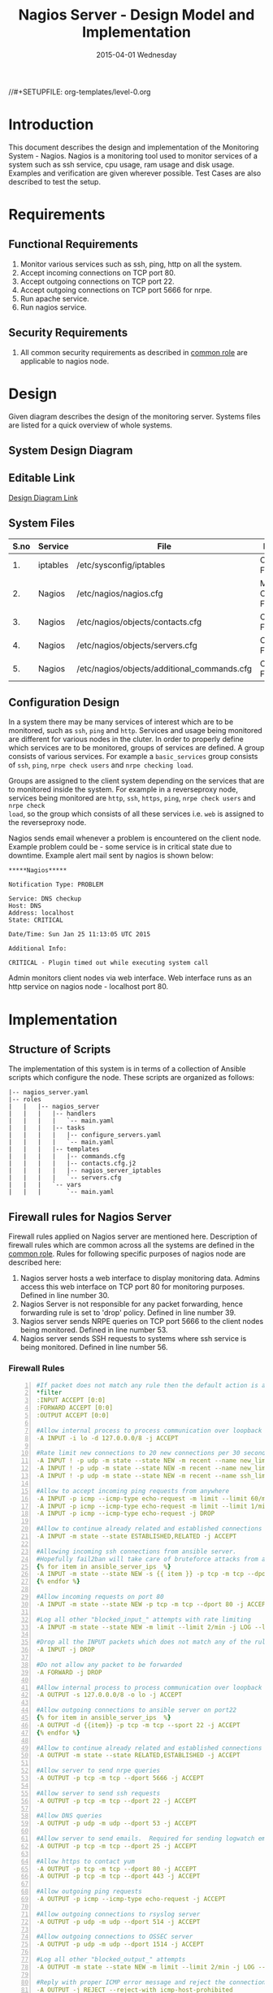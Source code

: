 #+TITLE:     Nagios Server - Design Model and Implementation
#+DATE:      2015-04-01 Wednesday
#+PROPERTY: session *scratch*
#+PROPERTY: results output
#+PROPERTY: exports code
//#+SETUPFILE: org-templates/level-0.org
#+DESCRIPTION: Nagios Server Design Model Documentation
#+OPTIONS: ^:nil
#+ATTR_HTML: width="80px"

* Introduction
This document describes the design and implementation of the Monitoring System -
Nagios. Nagios is a monitoring tool used to monitor services of a system such as
ssh service, cpu usage, ram usage and disk usage. Examples and verification are
given wherever possible. Test Cases are also described to test the setup.

* Requirements
** Functional Requirements
1) Monitor various services such as ssh, ping, http on all the system.
2) Accept incoming connections on TCP port 80.
3) Accept outgoing connections on TCP port 22.
4) Accept outgoing connections on TCP port 5666 for nrpe.
5) Run apache service.
6) Run nagios service.

** Security Requirements
1) All common security requirements as described in [[file:common.org::*Security Requirements][common role]] are applicable
   to nagios node.

* Design
Given diagram describes the design of the monitoring server. Systems files are
listed for a quick overview of whole systems.
** System Design Diagram
[[./diagrams/nagios-server-design-diagram.png]]

** Editable Link
[[https://docs.google.com/a/vlabs.ac.in/drawings/d/10tc9FolWsVoPfEXI1FbvJmZKg77SjkGbcix2yJMg81Q/edit][Design Diagram Link]]

** System Files
|------+----------+---------------------------------------------+-------------------------|
| S.no | Service  | File                                        | Description             |
|------+----------+---------------------------------------------+-------------------------|
|   1. | iptables | /etc/sysconfig/iptables                     | Configuration File      |
|------+----------+---------------------------------------------+-------------------------|
|   2. | Nagios   | /etc/nagios/nagios.cfg                      | Main Configuration File |
|------+----------+---------------------------------------------+-------------------------|
|   3. | Nagios   | /etc/nagios/objects/contacts.cfg            | Configuration File      |
|------+----------+---------------------------------------------+-------------------------|
|   4. | Nagios   | /etc/nagios/objects/servers.cfg             | Configuration File      |
|------+----------+---------------------------------------------+-------------------------|
|   5. | Nagios   | /etc/nagios/objects/additional_commands.cfg | Configuration File      |
|------+----------+---------------------------------------------+-------------------------|
  
** Configuration Design
In a system there may be many services of interest which are to be monitored,
such as =ssh=, =ping= and =http=. Services and usage being monitored are
different for various nodes in the cluter. In order to properly define which
services are to be monitored, groups of services are defined. A group consists
of various services. For example a =basic_services= group consists of =ssh=,
=ping=, =nrpe check users= and =nrpe checking load=.

Groups are assigned to the client system depending on the services that are to
monitored inside the system. For example in a reverseproxy node, services being
monitored are =http=, =ssh=, =https=, =ping=, =nrpe check users= and =nrpe check
load=, so the group which consists of all these services i.e. =web= is assigned
to the reverseproxy node.

Nagios sends email whenever a problem is encountered on the client node.
Example problem could be - some service is in critical state due to
downtime. Example alert mail sent by nagios is shown below:
#+BEGIN_EXAMPLE
*****Nagios*****

Notification Type: PROBLEM

Service: DNS checkup
Host: DNS
Address: localhost
State: CRITICAL

Date/Time: Sun Jan 25 11:13:05 UTC 2015

Additional Info:

CRITICAL - Plugin timed out while executing system call
#+END_EXAMPLE

Admin monitors client nodes via web interface. Web interface runs as an http
service on nagios node - localhost port 80.

[[./diagrams/nagios-dashboard-screenshot.png]]

* Implementation
** Structure of Scripts
The implementation of this system is in terms of a collection of Ansible scripts
which configure the node. These scripts are organized as follows:
#+BEGIN_EXAMPLE
|-- nagios_server.yaml
|-- roles
|   |   |-- nagios_server
|   |   |   |-- handlers
|   |   |   |   `-- main.yaml
|   |   |   |-- tasks
|   |   |   |   |-- configure_servers.yaml
|   |   |   |   `-- main.yaml
|   |   |   |-- templates
|   |   |   |   |-- commands.cfg
|   |   |   |   |-- contacts.cfg.j2
|   |   |   |   |-- nagios_server_iptables
|   |   |   |   `-- servers.cfg
|   |   |   `-- vars
|   |   |       `-- main.yaml
#+END_EXAMPLE

** Firewall rules for Nagios Server
Firewall rules applied on Nagios server are mentioned here. Description of
firewall rules which are common across all the systems are defined in the [[file:common.org::*Common Firewall Rules][common
role]]. Rules for following specific purposes of nagios node are described here:

1. Nagios server hosts a web interface to display monitoring data. Admins access
   this web interface on TCP port 80 for monitoring purposes. Defined in line
   number 30.
2. Nagios Server is not responsible for any packet forwarding, hence forwarding
   rule is set to 'drop' policy. Defined in line number 39.
3. Nagios server sends NRPE queries on TCP port 5666 to the client nodes being
   monitored. Defined in line number 53.
4. Nagios server sends SSH requests to systems where ssh service is being
   monitored. Defined in line number 56.

*** Firewall Rules
#+BEGIN_SRC yml -n :tangle roles/nagios_server/templates/nagios_server_iptables :eval no
#If packet does not match any rule then the default action is applied to the packet
*filter
:INPUT ACCEPT [0:0]
:FORWARD ACCEPT [0:0]
:OUTPUT ACCEPT [0:0]

#Allow internal process to process communication over loopback interface
-A INPUT -i lo -d 127.0.0.0/8 -j ACCEPT

#Rate limit new connections to 20 new connections per 30 seconds
-A INPUT ! -p udp -m state --state NEW -m recent --name new_limit --set
-A INPUT ! -p udp -m state --state NEW -m recent --name new_limit --rcheck --seconds 30 --hitcount 20 -m limit --limit 2/min -j LOG --log-prefix "new_limit_"
-A INPUT ! -p udp -m state --state NEW -m recent --name ssh_limit --rcheck --seconds 30 --hitcount 20 -j DROP

#Allow to accept incoming ping requests from anywhere
-A INPUT -p icmp --icmp-type echo-request -m limit --limit 60/minute --limit-burst 120 -j ACCEPT
-A INPUT -p icmp --icmp-type echo-request -m limit --limit 1/minute --limit-burst 2 -j LOG 
-A INPUT -p icmp --icmp-type echo-request -j DROP

#Allow to continue already related and established connections
-A INPUT -m state --state ESTABLISHED,RELATED -j ACCEPT

#Allowing incoming ssh connections from ansible server. 
#Hopefully fail2ban will take care of bruteforce attacks from ansible server IPs
{% for item in ansible_server_ips  %}
-A INPUT -m state --state NEW -s {{ item }} -p tcp -m tcp --dport 22 -j ACCEPT
{% endfor %}

#Allow incoming requests on port 80
-A INPUT -m state --state NEW -p tcp -m tcp --dport 80 -j ACCEPT

#Log all other "blocked_input_" attempts with rate limiting
-A INPUT -m state --state NEW -m limit --limit 2/min -j LOG --log-prefix "blocked_input_"

#Drop all the INPUT packets which does not match any of the rules
-A INPUT -j DROP

#Do not allow any packet to be forwarded
-A FORWARD -j DROP

#Allow internal process to process communication over loopback interface
-A OUTPUT -s 127.0.0.0/8 -o lo -j ACCEPT

#Allow outgoing connections to ansible server on port22
{% for item in ansible_server_ips  %}
-A OUTPUT -d {{item}} -p tcp -m tcp --sport 22 -j ACCEPT
{% endfor %}

#Allow to continue already related and established connections
-A OUTPUT -m state --state RELATED,ESTABLISHED -j ACCEPT

#Allow server to send nrpe queries
-A OUTPUT -p tcp -m tcp --dport 5666 -j ACCEPT

#Allow server to send ssh requests
-A OUTPUT -p tcp -m tcp --dport 22 -j ACCEPT

#Allow DNS queries
-A OUTPUT -p udp -m udp --dport 53 -j ACCEPT

#Allow server to send emails.  Required for sending logwatch emails
-A OUTPUT -p tcp -m tcp --dport 25 -j ACCEPT

#Allow https to contact yum
-A OUTPUT -p tcp -m tcp --dport 80 -j ACCEPT
-A OUTPUT -p tcp -m tcp --dport 443 -j ACCEPT

#Allow outgoing ping requests
-A OUTPUT -p icmp --icmp-type echo-request -j ACCEPT

#Allow outgoing connections to rsyslog server
-A OUTPUT -p udp -m udp --dport 514 -j ACCEPT

#Allow outgoing connections to OSSEC server
-A OUTPUT -p udp -m udp --dport 1514 -j ACCEPT

#Log all other "blocked_output_" attempts
-A OUTPUT -m state --state NEW -m limit --limit 2/min -j LOG --log-prefix "blocked_output_"

#Reply with proper ICMP error message and reject the connection
-A OUTPUT -j REJECT --reject-with icmp-host-prohibited

COMMIT
#+END_SRC

** Configure Commands
Nagios server sends NRPE query to the client node to monitor the return status
of some commands on the client node. The NRPE agent running on the client node
executes and sends back the return status of the commands to the Nagios
server. The commands used for monitoring something on the client node are
defined in the configuration file.

Commands are specified by the two directives in the configuration
file. Following table represents an example of directive name and the directive
value.
#+BEGIN_EXAMPLE
|------+----------------+-----------------------------------------------|
| S.no | Directive Name | Directive Value                               |
|------+----------------+-----------------------------------------------|
|   1. | command_name   | check_nrpe                                    |
|------+----------------+-----------------------------------------------|
|   2. | command_line   | $USER1$/check_nrpe -H $HOSTADDRESS$ -c $ARG1$ |
|------+----------------+-----------------------------------------------|
#+END_EXAMPLE

In the configuration template a 'for loop' loops over the commands list to
define all the commands. Value of the directives are set to variables, and value
of these variables are fetched from =vars/main.yml=.

#+BEGIN_SRC yml :tangle roles/nagios_server/templates/commands.cfg
{% for command in nagios_commands %}
define command {
  command_name  {{command.name}}
  command_line  {{command.command}}
}
{% endfor %}
#+END_SRC
** Configure Contacts Details
Contact details of administrator are set by two directives in the configuration
file. Following table represents an example of the directive name and directive
value.
#+BEGIN_EXAMPLE
|------+----------------+-------------------|
| S.no | Directive Name | Directive Value   |
|------+----------------+-------------------|
|   1. | email          | alerts@vlab.ac.in |
|------+----------------+-------------------|
|   2. | alias          | Nagios Admin      |
|------+----------------+-------------------|
#+END_EXAMPLE

In the configuration template value of the directives are set to variables, and
value of these variables are fetched from =vars/main.yml=.

#+BEGIN_SRC yml :tangle roles/nagios_server/templates/contacts.cfg.j2
###############################################################################
# CONTACTS.CFG - SAMPLE CONTACT/CONTACTGROUP DEFINITIONS
#
#
# NOTES: This config file provides you with some example contact and contact
#        group definitions that you can reference in host and service
#        definitions.
#       
#        You don't need to keep these definitions in a separate file from your
#        other object definitions.  This has been done just to make things
#        easier to understand.
#
###############################################################################



###############################################################################
###############################################################################
#
# CONTACTS
#
###############################################################################
###############################################################################

# Just one contact defined by default - the Nagios admin (that's you)
# This contact definition inherits a lot of default values from the 'generic-contact' 
# template which is defined elsewhere.

define contact{
        contact_name                    nagiosadmin             ; Short name of user
        use                             generic-contact         ; Inherit default values from generic-contact template (defined above)
        alias                           {{nagios_admin_name}}            ; Full name of user

        email                           {{nagios_admin_email}} ; <<***** CHANGE THIS TO YOUR EMAIL ADDRESS ******
	}


###############################################################################
###############################################################################
#
# CONTACT GROUPS
#
###############################################################################
###############################################################################

# We only have one contact in this simple configuration file, so there is
# no need to create more than one contact group.

define contactgroup{
        contactgroup_name       admins
        alias                   Nagios Administrators
        members                 nagiosadmin
        }
#+END_SRC
** Configure Clients Address and Monitoring Services
Nagios requires details such as Hostaddress and Hostname of client node to be
monitored. These details of client node are specified in the configuration file
using three directives. Following table represents an example of the directive
name and directive value.
#+BEGIN_EXAMPLE
|------+----------------+--------------------|
| S.no | Directive Name | Directive Value    |
|------+----------------+--------------------|
|   1. | alias          | router             |
|------+----------------+--------------------|
|   2. | host_name      | router             |
|------+----------------+--------------------|
|   3. | address        | router.vlabs.ac.in |
|------+----------------+--------------------|
#+END_EXAMPLE

Nagios is configured to monitor bunch of services inside each client. Services
monitored inside each client are defined using three directives in the
configuration file. Following table represents an example of the directive name
and directive value.
#+BEGIN_EXAMPLE
|------+---------------------+-----------------|
| S.no | Directive Name      | Directive Value |
|------+---------------------+-----------------|
|   1. | host_name           | router          |
|------+---------------------+-----------------|
|   2. | service_description | ssh             |
|------+---------------------+-----------------|
|   3. | check_command       | check_ssh       |
|------+---------------------+-----------------|
#+END_EXAMPLE

In the configuration template directives are set to varaibles and the value of
these variables are fetched from =vars/main.yml=. A 'for loop' loops over the
hosts list to specify all the client nodes and another 'for loop' loops over the
services defined in the group to specify all the services.

#+BEGIN_SRC yml :tangle roles/nagios_server/templates/servers.cfg
{% for h in nagios_hosts %}
define host {
use             linux-server
alias           {{ h }}
host_name       {{ h }}
address         {{ nagios_hosts[h].hostname }}          
}


{% for s in nagios_host_groups[nagios_hosts[h].group] %}

define service {
use                     generic-service
host_name               {{ h }}
service_description     {{ s.service }}
check_command           {{ s.command }}
}
{% endfor %}
{% endfor %}
#+END_SRC
    
** Update all packages
All packages inside the node are updated before configuring the nagios server
node.
#+BEGIN_SRC yml :tangle roles/nagios_server/tasks/main.yml :eval no
- name: running yum update
  yum: name=* state=latest
  environment: proxy_env
#+END_SRC
   
** Install Nagios packages
Following nagios packages are installed in the system:
1) =nagios=
2) =nagios-pulgins-all=
3) =nagios-plugins-nrpe=
4) =nrpe=

#+BEGIN_SRC yml :tangle roles/nagios_server/tasks/main.yml :eval no
- name: Installing nagios
  yum: name=nagios state=installed
  environment: proxy_env

- name: Installing all nagios plugins 
  yum: name=nagios-plugins-all state=installed
  environment: proxy_env

- name: Installing nrpe nagios plugins
  yum: name=nagios-plugins-nrpe state=installed
  environment: proxy_env

- name: Installing nrpe
  yum: name=nrpe state=installed
  environment: proxy_env
#+END_SRC 
** Set firewall rules
Firewall rules are set by following steps:

1) Copy iptables jinja2 template from ansible node to the server.
2) Restart iptables service to enforce the configuration.
#+BEGIN_SRC yml :tangle roles/nagios_server/tasks/main.yml
 - name: Copy iptables configuration file
   template: src=nagios_server_iptables dest=/etc/sysconfig/iptables owner=root group=root mode=600
   notify:
     - restart iptables
#+END_SRC
** Create Nagios admin user for web interface
A user is created on the nagios server node for web interface. Value of
=nagios_user= and =nagios_password= variables are fetched from =vars/main.yml=
file.
#+BEGIN_SRC yml :tangle roles/nagios_server/tasks/main.yml
- name: creating nagiosadmin user for web interface
  command: "htpasswd -b /etc/nagios/passwd {{nagios_user}} {{nagios_password}}"
  notify: restart apache
#+END_SRC

** Copy contancts.cfg configuration file to the server
Configuration file is copied from ansible server to the nagios server and nagios
service is restarted.
#+BEGIN_SRC yml :tangle roles/nagios_server/tasks/main.yml
- name: Updating contacts.cfg
  template: src=contacts.cfg.j2 dest=/etc/nagios/objects/contacts.cfg
  notify: restart nagios
#+END_SRC

** Update nagios.cfg file
Location of =servers.cfg= file is set in the =nagios.cfg= configuration file by
=cfg_file= directive. Value of =nagios_cfg_path= variable is fetched from
=vars/main.yml= file.
#+BEGIN_SRC yml :tangle roles/nagios_server/tasks/main.yml
- name: updating nagios.cfg
  lineinfile: dest="{{nagios_cfg_path}}" line="cfg_file=/etc/nagios/objects/servers.cfg" regexp="cfg_file\=/etc/nagios/objects/servers.cfg"
  notify: restart nagios
#+END_SRC

** Include another tasks file
#+BEGIN_SRC yml :tangle roles/nagios_server/tasks/main.yml
- tasks:
  include: configure_servers.yaml
#+END_SRc

** Copy servers.cfg and commands.cfg configuration file
Configuration files are copied from ansible node to the nagios server node and
nagios service is restarted.
#+BEGIN_SRC yml :tangle roles/nagios_server/tasks/configure_servers.yml
---
#configuring hosts
- name: "creating servers.cfg"
  template: src=servers.cfg dest=/etc/nagios/objects/servers.cfg mode=664
  notify: restart nagios

# Additional Commands
- name: "create additional_commands.cfg"
  template: src=commands.cfg dest=/etc/nagios/objects/additional_commands.cfg mode=664
  notify: restart nagios
#+END_SRC
** Load additional commands
Location of =servers.cfg= file is set in the =nagios.cfg= configuration file by
=cfg_file= directive. Value of =nagios_cfg_path= variable is fetched from
=vars/main.yml= file.
#+BEGIN_SRC yml :tangle roles/nagios_server/tasks/configure_servers.yml
- name: load additional_commands.cfg
  lineinfile: dest=/etc/nagios/nagios.cfg line="cfg_file=/etc/nagios/objects/additional_commands.cfg" regexp="cfg_file\=/etc/nagios/objects/additional_commands\.cfg"
  notify: restart nagios
#+END_SRC
** Start nagios service
Any changes in nagios configuration is enforced by restarting the nagios
service.
#+BEGIN_SRC yml :tangle roles/nagios_server/handlers/main.yml
- name: restart nagios
  sudo: true
  service: name=nagios state=restarted
#+END_SRC

** Start apache service
Any changes in apache configuration is enforced by restarting the apache
service.
#+BEGIN_SRC yml :tangle roles/nagios_server/handlers/main.yml
- name: restart apache
  sudo: true
  service: name=httpd state=restarted
#+END_SRC

** Start firewall service
Any changes in iptables configuration file, to update the firewall is enforced
by restarting the iptables service.
#+BEGIN_SRC yml :tangle roles/nagios_server/handlers/main.yml
- name: restart iptables
  sudo: true
  service: name=iptables state=restarted
#+END_SRC

** Define variables and services groups
Various variables used by the ansible playbook are defined here. Following table
represents the variables name and their description.

|------+--------------------+--------------------------------------------------------|
| S.no | Variable Name      | Description                                            |
|------+--------------------+--------------------------------------------------------|
|   1. | nagios_host        | Hostname of nagios server                              |
|------+--------------------+--------------------------------------------------------|
|   2. | nagios_user        | Admin username of nagios server                        |
|------+--------------------+--------------------------------------------------------|
|   3. | nagios_password    | Password of nagios admin user                          |
|------+--------------------+--------------------------------------------------------|
|   4. | nagios_admin_name  | Full name of admin user                                |
|------+--------------------+--------------------------------------------------------|
|   5. | nagios_admin_email | Email address where the alerts generated by nagios are |
|      |                    | sent                                                   |
|------+--------------------+--------------------------------------------------------|
|   6. | nagios_cfg_path    | Path of the nagios.cfg configuration file              |
|------+--------------------+--------------------------------------------------------|
|   7. | nagios_hosts       | Hostnames of client nodes and the service group |
|      |                    | to which client belongs                                |
|------+--------------------+--------------------------------------------------------|
|   8. | nagios_host_groups | Define the groups of services                          |
|------+--------------------+--------------------------------------------------------|
|   9. | nagios_commands    | Define the commands to be executed on nagios client    |
|------+--------------------+--------------------------------------------------------|

#+BEGIN_SRC yml :tangle roles/nagios_server/vars/main.yml
nagios_host: nagios.virtual-labs.ac.in
nagios_user: nagiosadmin
nagios_password: xxxxxxx
nagios_admin_name: 'Nagios Admin'
nagios_admin_email: alerts@vlabs.ac.in
nagios_cfg_path: /etc/nagios/nagios.cfg

########################################
## vars used by configure_servers.yml ##
########################################
nagios_hosts:
     router: { hostname: "router.vlabs.ac.in", group: basic_services }
     ansible: { hostname: "ansible.vlabs.ac.in", group: basic_services }  
#     ossec_server: { hostname: "ossec-server.vlabs.ac.in", group: web }
     rsyslog_server: { hostname: "rsyslog-server.vlabs.ac.in", group: basic_services }
     private_dns: { hostname: "private-dns.vlabs.ac.in", group: basic_services }
#     public_dns: { hostname: "public-dns.vlabs.ac.in", group: basic_services }
     reverseproxy: { hostname: "reverseproxy.vlabs.ac.in", group: web }
  
nagios_host_groups:
     basic_services:
      - { service: "ssh", command: "check_ssh" }
      - { service: "ping", command: "check_ping!100.0,20%!500.0,60%" }
      - { service: "nrpe checking users", command: "check_nrpe!check_users"}
      - { service: "nrpe checking load", command: "check_nrpe!check_load"}

     web:
      - { service: "ssh", command: "check_ssh" }
      - { service: "http", command: "check_http" }
      - { service: "https", command: "check_tcp!443" }
      - { service: "ping", command: "check_ping!100.0,20%!500.0,60%" }
      - { service: "nrpe checking users", command: "check_nrpe!check_users"}
      - { service: "nrpe checking load", command: "check_nrpe!check_load"}

nagios_commands:
    - {name: 'check_nrpe', command: '$USER1$/check_nrpe -H $HOSTADDRESS$ -c $ARG1$'}

#+END_SRC
** Nagios server configuration script
Nagiosg server is configured by using following roles:
  1) =common=
  2) =ossec_client=
  3) =rsyslog_client=
  4) =nagios_server=
#+BEGIN_SRC yml :tangle nagios_server.yml
---
- name: This yml script configures nagios server
  hosts: nagios_server
  remote_user: root

  roles:
    - common
#    - ossec_client
#    - rsyslog_client
    - nagios_server
#+END_SRC
* Test Cases
** Test Case-1
*** Objective: 
Test the nagios web dashboard.
*** Apparatus:
1) Nagios server
2) Nagios client

*** Theory
Nagios server provides a web interface to monitor client nodes. Web dashboard
runs as an http server on port 80.

*** Experiment
Verify whether the web url of dashboard is opening in a browser.

*** Observation
Web interface displays the services being monitored in the system.

*** Conclusion
If the web interface is opening then its assure that server is configure
properly.

** Test Case-2
*** Objective:
Test alert mails are send in case of critical situation.

*** Apparatus:
1) Nagios server
2) Nagios client

*** Theory
Nagios server sends alert messages whenever the client node goes to a critical
state.

*** Experiment
Stop a service for example "ssh" inside the client node manually using "service
sshd stop" command. Now see in mail server if the email alerts are received.

*** Observation
Nagios generates a mail alert in a critical situation.

*** Conclusion
If the email alerts are being received then the mail service is configured
properly.
  
** Test Case-3
*** Objective:
Test command status by executing them on the client node from the nagios server.

*** Apparatus:
1) Nagios server
2) Nagios client

*** Theory
Services can also be monitored by running some commands on the client node from
the nagios server.

*** Experiment
Execute following commands from the nagios server:
**** Check load
#+BEGIN_EXAMPLE
/usr/lib64/nagios/plugins/check_nrpe -H <ipaddress of client> -c check_load
#+END_EXAMPLE

**** Check users
#+BEGIN_EXAMPLE
/usr/lib64/nagios/plugins/check_nrpe -H <ipaddress of client> -c check_users
#+END_EXAMPLE

**** Check ssh service
#+BEGIN_EXAMPLE
/usr/lib64/nagios/plugins/check_ssh -p 22 <ipaddress of client>
#+END_EXAMPLE
*** Result
Output of commands when executed on client node: 10.4.15.117 are as follows:
**** Sample output for command 1.
#+BEGIN_EXAMPLE
OK - load average: 0.00, 0.00, 0.00|load1=0.000;15.000;30.000;0; load5=0.000;10.000;25.000;0; load15=0.000;5.000;20.000;0; 
#+END_EXAMPLE
**** Sample output for command 2.
#+BEGIN_EXAMPLE
USERS OK - 0 users currently logged in |users=0;5;10;0
#+END_EXAMPLE

**** Sample output for command 3.
#+BEGIN_EXAMPLE
SSH OK - OpenSSH_5.3 (protocol 2.0) | time=0.007418s;;;0.000000;10.000000
#+END_EXAMPLE
*** Observation
Return status of the services is displayed in the command output.

*** Conclusion
If the return status of the depicts the status of service in the client node.


 

